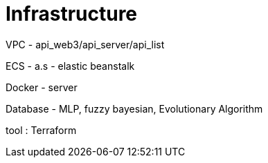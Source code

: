 = Infrastructure

VPC - api_web3/api_server/api_list

ECS - a.s - elastic beanstalk

Docker - server

Database - MLP, fuzzy bayesian, Evolutionary Algorithm

tool : Terraform
